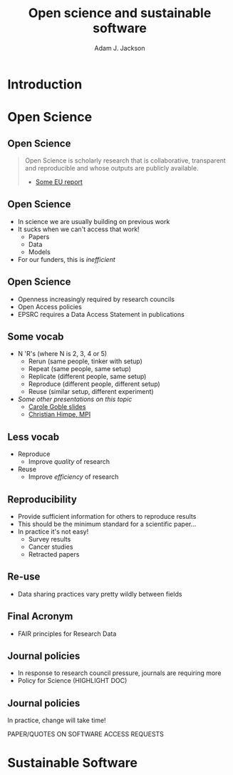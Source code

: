 #    -*- mode: org -*-
#+OPTIONS: reveal_center:t reveal_progress:t reveal_history:t reveal_control:t
#+OPTIONS: reveal_mathjax:t reveal_rolling_links:t reveal_keyboard:t reveal_overview:t num:nil
#+OPTIONS: reveal_width:1200 reveal_height:800
#+OPTIONS: reveal_title_slide:"<h2>%t</h2><h2>%a</h2><h3>%e</h3>"
#+OPTIONS: toc:nil
#+REVEAL_ROOT: https://cdn.jsdelivr.net/reveal.js/3.0.0/
#+REVEAL_MARGIN: 0.2
#+REVEAL_MIN_SCALE: 0.5
#+REVEAL_MAX_SCALE: 2.5
#+REVEAL_TRANS: none
#+REVEAL_THEME: solarized
#+REVEAL_HLEVEL: 1
#+REVEAL_EXTRA_CSS: ./presentation.css
#+BEAMER_FRAME_LEVEL: 2

#+TITLE: Open science and sustainable software
#+AUTHOR: Adam J. Jackson
#+EMAIL: adam.jackson@ucl.ac.uk

* COMMENT Structure thoughts

  - Need a strong opener

** Open Science

  - "Open science" section can cover
    - Popper?
      - Popper's thesis re falsifiability relates to how experiments
        are designed and what they cover
      - Reproducibility seems to be taken as a given?
    - Reproducibility
      - vs replicability, re-use etc.
    - Retraction Watch, Stapel, superconductors...
*** Outline
    - EU definition
    - Justification: Public money!
      - Should be able to learn and build on publically-funded research
      - Should be confident in quality of work
      - Research should be efficient -> lower overall cost to public
    - Standard: N Rs (where N is 2, 3, 4 or 5)
      - Rerun (same people, tinker with setup)
      - Repeat (same people, same setup)
      - Replicate (different people, same setup)
      - Reproduce (different people, different setup)
      - Reuse (similar setup, different experiment)

        https://www.slideshare.net/carolegoble/what-is-reproducibility-gobleclean Prof Carole Goble 2016 slides
        https://www.slideshare.net/gramian/rrr-replicability-reproducibility-reusability Christian Himpe, MPI

    - Stick to two for now
      - Reproducibility
        - Confidence in findings
      - Re-use
        - Improve productivity

    - FAIR principles
      - Research data has different problems

    - Expectations are rising
      - Journal policies
      - But people are struggling to adapt to these new policies...

    - Some general key principles
      - Reproducibility of experimental setups will always be tricky...
      - But no such excuse for analysis steps
      - Always keep raw data as well as processed forms
      - When processing data, consider
        a) Can I explain this?
        b) Can I automate it?
      - Avoid "locked-in" file formats
      - Use metadata and comments

** Sustainable software

*** Notes
   - Sustainable Software

     - Software is important and growing part of research
     - Even more so if you consider all analysis pipelines to be
       software. Are spreadsheets software?
     - Open Source -> FOSS
       - Open source enables /transparency/
         - Open source analysis makes reproducibility possible, but
           disincentivises if you can't then /build on it/
       - FOSS is really about the /license/
       - license enable /re-use/

*** Outline
    - Hettrick stats: researchers increasingly depend on software
    - Maybe we should consider data analysis steps and spreadsheets as
      "software"...
    - What is Open Source?
      - Code available - transparency
      - This enables replication
      - For re-use, need permission to build on code: FOSS license
      - For replication, is may help if the code is understandable and
        easy to work with...
    - Sustainable software is /maintainable/
      - Version control
      - Documentation
      - Automated testing
    - Community projects
      - Ambitious projects are better with friends

** Summary

   - Publicly-funded science wants to be open
   - Working openly is good for quality
   - Always keep raw data
   - Automation is documentation
   - Make stuff useable by other people
   - You'll thank yourself for that in a year's time

* Introduction

* Open Science

** Open Science
   #+BEGIN_QUOTE
   Open Science is scholarly research that is collaborative,
   transparent and reproducible and whose outputs are publicly
   available.

   - [[https://publications.europa.eu/en/publication-detail/-/publication/5b05b687-907e-11e8-8bc1-01aa75ed71a1][Some EU report]]
   #+END_QUOTE

** Open Science
   - In science we are usually building on previous work
   - It sucks when we can't access that work!
     - Papers
     - Data
     - Models
   - For our funders, this is /inefficient/

** Open Science
   - Openness increasingly required by research councils
   - Open Access policies
   - EPSRC requires a Data Access Statement in publications

** Some vocab
    - N 'R's (where N is 2, 3, 4 or 5)
      - Rerun (same people, tinker with setup)
      - Repeat (same people, same setup)
      - Replicate (different people, same setup)
      - Reproduce (different people, different setup)
      - Reuse (similar setup, different experiment)
    - /Some other presentations on this topic/
      - [[https://www.slideshare.net/carolegoble/what-is-reproducibility-gobleclean][Carole Goble slides]]
      - [[https://www.slideshare.net/gramian/rrr-replicability-reproducibility-reusability][Christian Himpe, MPI]]

** Less vocab
    - Reproduce
      - Improve /quality/ of research
    - Reuse
      - Improve /efficiency/ of research

** Reproducibility
   - Provide sufficient information for others to reproduce results
   - This should be the minimum standard for a scientific paper...
   - In practice it's not easy!
     - Survey results
     - Cancer studies
     - Retracted papers

** Re-use
   - Data sharing practices vary pretty wildly between fields

** Final Acronym
   - FAIR principles for Research Data

** Journal policies
   - In response to research council pressure, journals are requiring more
   - Policy for Science (HIGHLIGHT DOC)

** Journal policies
   In practice, change will take time!

   PAPER/QUOTES ON SOFTWARE ACCESS REQUESTS

* Sustainable Software
